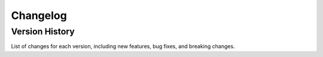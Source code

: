 Changelog
=========

Version History
---------------
List of changes for each version, including new features, bug fixes, and breaking changes.
